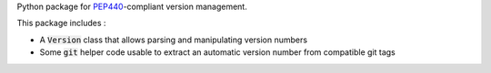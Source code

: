 Python package for PEP440_-compliant version management.

.. _PEP440: https://www.python.org/dev/peps/pep-0440/

This package includes :

* A :code:`Version` class that allows parsing and manipulating
  version numbers
* Some :code:`git` helper code usable to extract an automatic
  version number from compatible git tags
